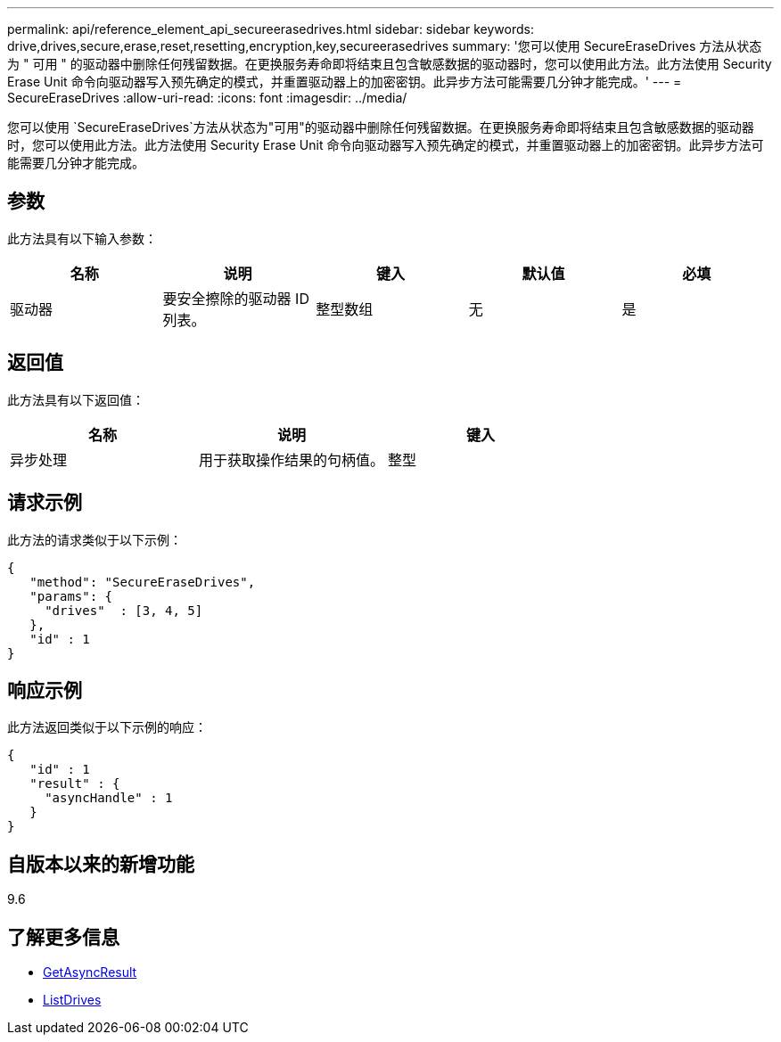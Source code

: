---
permalink: api/reference_element_api_secureerasedrives.html 
sidebar: sidebar 
keywords: drive,drives,secure,erase,reset,resetting,encryption,key,secureerasedrives 
summary: '您可以使用 SecureEraseDrives 方法从状态为 " 可用 " 的驱动器中删除任何残留数据。在更换服务寿命即将结束且包含敏感数据的驱动器时，您可以使用此方法。此方法使用 Security Erase Unit 命令向驱动器写入预先确定的模式，并重置驱动器上的加密密钥。此异步方法可能需要几分钟才能完成。' 
---
= SecureEraseDrives
:allow-uri-read: 
:icons: font
:imagesdir: ../media/


[role="lead"]
您可以使用 `SecureEraseDrives`方法从状态为"可用"的驱动器中删除任何残留数据。在更换服务寿命即将结束且包含敏感数据的驱动器时，您可以使用此方法。此方法使用 Security Erase Unit 命令向驱动器写入预先确定的模式，并重置驱动器上的加密密钥。此异步方法可能需要几分钟才能完成。



== 参数

此方法具有以下输入参数：

|===
| 名称 | 说明 | 键入 | 默认值 | 必填 


 a| 
驱动器
 a| 
要安全擦除的驱动器 ID 列表。
 a| 
整型数组
 a| 
无
 a| 
是

|===


== 返回值

此方法具有以下返回值：

|===
| 名称 | 说明 | 键入 


 a| 
异步处理
 a| 
用于获取操作结果的句柄值。
 a| 
整型

|===


== 请求示例

此方法的请求类似于以下示例：

[listing]
----
{
   "method": "SecureEraseDrives",
   "params": {
     "drives"  : [3, 4, 5]
   },
   "id" : 1
}
----


== 响应示例

此方法返回类似于以下示例的响应：

[listing]
----
{
   "id" : 1
   "result" : {
     "asyncHandle" : 1
   }
}
----


== 自版本以来的新增功能

9.6



== 了解更多信息

* xref:reference_element_api_getasyncresult.adoc[GetAsyncResult]
* xref:reference_element_api_listdrives.adoc[ListDrives]

